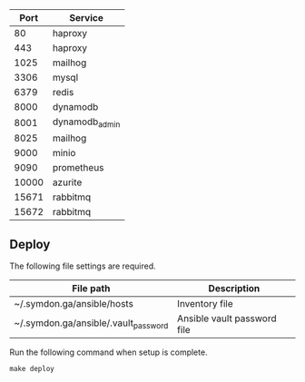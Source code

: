 
|-------+----------------|
|  Port | Service        |
|-------+----------------|
|    80 | haproxy        |
|   443 | haproxy        |
|  1025 | mailhog        |
|  3306 | mysql          |
|  6379 | redis          |
|  8000 | dynamodb       |
|  8001 | dynamodb_admin |
|  8025 | mailhog        |
|  9000 | minio          |
|  9090 | prometheus     |
| 10000 | azurite        |
| 15671 | rabbitmq       |
| 15672 | rabbitmq       |
|-------+----------------|


** Deploy

The following file settings are required.

|--------------------------------------+-----------------------------|
| File path                            | Description                 |
|--------------------------------------+-----------------------------|
| ~/.symdon.ga/ansible/hosts           | Inventory file              |
| ~/.symdon.ga/ansible/.vault_password | Ansible vault password file |
|--------------------------------------+-----------------------------|

Run the following command when setup is complete.

#+BEGIN_EXAMPLE
make deploy
#+END_EXAMPLE

[[https://user-images.githubusercontent.com/50688746/70372788-fcdcc580-1926-11ea-9493-a40105cde4e2.jpg]]
